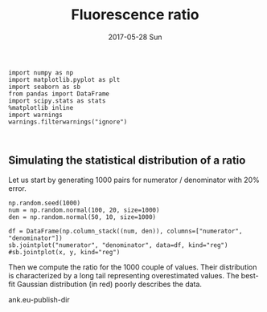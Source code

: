 #+TITLE:       Fluorescence ratio
#+AUTHOR:      
#+EMAIL:       dan@hunza
#+DATE:        2017-05-28 Sun
#+URI:         /blog/%y/%m/%d/fluorescence-ratio
#+KEYWORDS:    fluorescence, ratio analysis
#+TAGS:        theory
#+LANGUAGE:    en
#+OPTIONS:     H:3 num:nil toc:nil \n:nil ::t |:t ^:nil -:nil f:t *:t <:t
#+DESCRIPTION: Fluorescence quantum yield, bandwidth and ratio


#+BEGIN_SRC ipython :session
import numpy as np
import matplotlib.pyplot as plt
import seaborn as sb
from pandas import DataFrame
import scipy.stats as stats
%matplotlib inline
import warnings
warnings.filterwarnings("ignore")
#+END_SRC

#+RESULTS:

:
** Simulating the statistical distribution of a ratio
   
Let us start by generating 1000 pairs for numerator / denominator with 20% error.

#+BEGIN_SRC ipython :session :file fluorescence_ratio/f1.png
np.random.seed(1000)
num = np.random.normal(100, 20, size=1000)
den = np.random.normal(50, 10, size=1000)

df = DataFrame(np.column_stack((num, den)), columns=["numerator", "denominator"])
sb.jointplot("numerator", "denominator", data=df, kind="reg") #sb.jointplot(x, y, kind="reg")
#+END_SRC

#+RESULTS:

[[file:fluorescence_ratio/f1.png]]


Then we compute the ratio for the 1000 couple of values. Their distribution is
characterized by a long tail representing overestimated values. The best-fit 
Gaussian distribution (in red) poorly describes the data.



ank.eu-publish-dir
